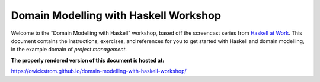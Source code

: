 Domain Modelling with Haskell Workshop
======================================

Welcome to the “Domain Modelling with Haskell” workshop, based off the
screencast series from `Haskell at
Work <https://haskell-at-work.com>`__. This document contains the
instructions, exercises, and references for you to get started with
Haskell and domain modelling, in the example domain of *project
management*.

**The properly rendered version of this document is hosted at:**

https://owickstrom.github.io/domain-modelling-with-haskell-workshop/

